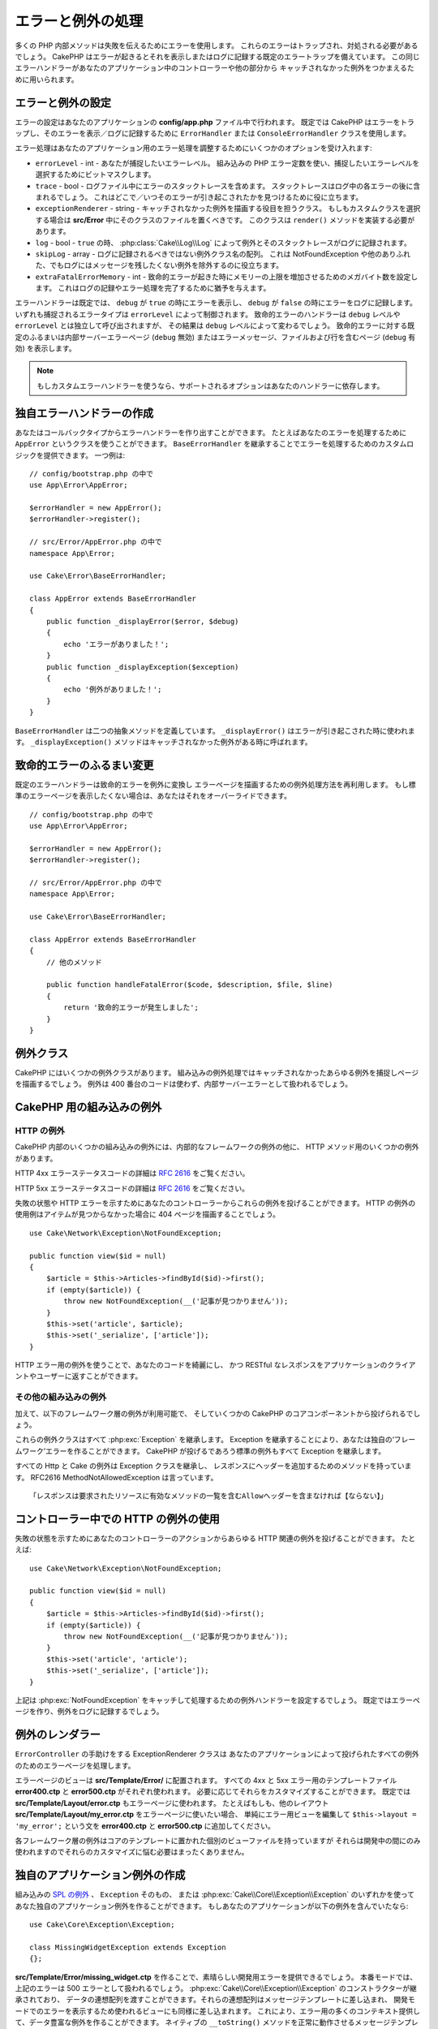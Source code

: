 エラーと例外の処理
##################

多くの PHP 内部メソッドは失敗を伝えるためにエラーを使用します。
これらのエラーはトラップされ、対処される必要があるでしょう。
CakePHP はエラーが起きるとそれを表示しまたはログに記録する既定のエラートラップを備えています。
この同じエラーハンドラーがあなたのアプリケーション中のコントローラーや他の部分から
キャッチされなかった例外をつかまえるために用いられます。

.. _error-configuration:

エラーと例外の設定
==================

エラーの設定はあなたのアプリケーションの **config/app.php** ファイル中で行われます。
既定では CakePHP はエラーをトラップし、そのエラーを表示／ログに記録するために
``ErrorHandler`` または ``ConsoleErrorHandler`` クラスを使用します。

エラー処理はあなたのアプリケーション用のエラー処理を調整するためにいくつかのオプションを受け入れます:

* ``errorLevel`` - int - あなたが捕捉したいエラーレベル。
  組み込みの PHP エラー定数を使い、捕捉したいエラーレベルを選択するためにビットマスクします。
* ``trace`` - bool - ログファイル中にエラーのスタックトレースを含めます。
  スタックトレースはログ中の各エラーの後に含まれるでしょう。
  これはどこで／いつそのエラーが引き起こされたかを見つけるために役に立ちます。
* ``exceptionRenderer`` - string - キャッチされなかった例外を描画する役目を担うクラス。
  もしもカスタムクラスを選択する場合は **src/Error** 中にそのクラスのファイルを置くべきです。
  このクラスは ``render()`` メソッドを実装する必要があります。
* ``log`` - bool - ``true`` の時、 :php:class:`Cake\\Log\\Log` によって例外とそのスタックトレースがログに記録されます。
* ``skipLog`` - array - ログに記録されるべきではない例外クラス名の配列。
  これは NotFoundException や他のありふれた、でもログにはメッセージを残したくない例外を除外するのに役立ちます。
* ``extraFatalErrorMemory`` - int - 致命的エラーが起きた時にメモリーの上限を増加させるためのメガバイト数を設定します。
  これはログの記録やエラー処理を完了するために猶予を与えます。

エラーハンドラーは既定では、 ``debug`` が ``true`` の時にエラーを表示し、
``debug`` が ``false`` の時にエラーをログに記録します。
いずれも捕捉されるエラータイプは ``errorLevel`` によって制御されます。
致命的エラーのハンドラーは ``debug`` レベルや ``errorLevel`` とは独立して呼び出されますが、
その結果は ``debug`` レベルによって変わるでしょう。
致命的エラーに対する既定のふるまいは内部サーバーエラーページ (``debug`` 無効)
またはエラーメッセージ、ファイルおよび行を含むページ (``debug`` 有効) を表示します。

.. note::

    もしカスタムエラーハンドラーを使うなら、サポートされるオプションはあなたのハンドラーに依存します。

独自エラーハンドラーの作成
==========================

あなたはコールバックタイプからエラーハンドラーを作り出すことができます。
たとえばあなたのエラーを処理するために ``AppError`` というクラスを使うことができます。
``BaseErrorHandler`` を継承することでエラーを処理するためのカスタムロジックを提供できます。
一つ例は::

    // config/bootstrap.php の中で
    use App\Error\AppError;

    $errorHandler = new AppError();
    $errorHandler->register();

    // src/Error/AppError.php の中で
    namespace App\Error;

    use Cake\Error\BaseErrorHandler;

    class AppError extends BaseErrorHandler
    {
        public function _displayError($error, $debug)
        {
            echo 'エラーがありました！';
        }
        public function _displayException($exception)
        {
            echo '例外がありました！';
        }
    }

``BaseErrorHandler`` は二つの抽象メソッドを定義しています。
``_displayError()`` はエラーが引き起こされた時に使われます。
``_displayException()`` メソッドはキャッチされなかった例外がある時に呼ばれます。

致命的エラーのふるまい変更
==========================

既定のエラーハンドラーは致命的エラーを例外に変換し
エラーページを描画するための例外処理方法を再利用します。
もし標準のエラーページを表示したくない場合は、あなたはそれをオーバーライドできます。 ::

    // config/bootstrap.php の中で
    use App\Error\AppError;

    $errorHandler = new AppError();
    $errorHandler->register();

    // src/Error/AppError.php の中で
    namespace App\Error;

    use Cake\Error\BaseErrorHandler;

    class AppError extends BaseErrorHandler
    {
        // 他のメソッド

        public function handleFatalError($code, $description, $file, $line)
        {
            return '致命的エラーが発生しました';
        }
    }

.. php:namespace:: Cake\Network\Exception

例外クラス
==========

CakePHP にはいくつかの例外クラスがあります。
組み込みの例外処理ではキャッチされなかったあらゆる例外を捕捉しページを描画するでしょう。
例外は 400 番台のコードは使わず、内部サーバーエラーとして扱われるでしょう。

.. _built-in-exceptions:

CakePHP 用の組み込みの例外
==========================

HTTP の例外
-----------

CakePHP 内部のいくつかの組み込みの例外には、内部的なフレームワークの例外の他に、
HTTP メソッド用のいくつかの例外があります。

.. php:exception:: BadRequestException

    400 Bad Request エラーに使われます。

.. php:exception:: UnauthorizedException

    401 Unauthorized エラーに使われます。

.. php:exception:: ForbiddenException

    403 Forbidden エラーに使われます。

.. versionadded:: 3.1

    InvalidCsrfTokenException が追加されました。

.. php:exception:: InvalidCsrfTokenException

    無効な CSRF トークンによって引き起こされた 403 エラーに使われます。

.. php:exception:: NotFoundException

    404 Not Found エラーに使われます。

.. php:exception:: MethodNotAllowedException

    405 Method Not Allowed エラーに使われます。

.. php:exception:: NotAcceptableException

    406 Not Acceptable エラーに使われます。

    .. versionadded:: 3.1.7 NotAcceptableException が追加されました。

.. php:exception:: ConflictException

    409 Conflict エラーに使われます。

    .. versionadded:: 3.1.7 ConflictException が追加されました。

.. php:exception:: GoneException

    410 Gone エラーに使われます。

    .. versionadded:: 3.1.7 GoneException が追加されました。

HTTP 4xx エラーステータスコードの詳細は :rfc:`2616#section-10.4` をご覧ください。

.. php:exception:: InternalErrorException

    500 Internal Server Error に使われます。

.. php:exception:: NotImplementedException

    501 Not Implemented エラーに使われます。

.. php:exception:: ServiceUnavailableException

    503 Service Unavailable エラーに使われます。

    .. versionadded:: 3.1.7 Service Unavailableが追加されました。

HTTP 5xx エラーステータスコードの詳細は :rfc:`2616#section-10.5` をご覧ください。

失敗の状態や HTTP エラーを示すためにあなたのコントローラーからこれらの例外を投げることができます。
HTTP の例外の使用例はアイテムが見つからなかった場合に 404 ページを描画することでしょう。 ::

    use Cake\Network\Exception\NotFoundException;

    public function view($id = null)
    {
        $article = $this->Articles->findById($id)->first();
        if (empty($article)) {
            throw new NotFoundException(__('記事が見つかりません'));
        }
        $this->set('article', $article);
        $this->set('_serialize', ['article']);
    }

HTTP エラー用の例外を使うことで、あなたのコードを綺麗にし、
かつ RESTful なレスポンスをアプリケーションのクライアントやユーザーに返すことができます。

その他の組み込みの例外
----------------------

加えて、以下のフレームワーク層の例外が利用可能で、
そしていくつかの CakePHP のコアコンポーネントから投げられるでしょう。

.. php:namespace:: Cake\View\Exception

.. php:exception:: MissingViewException

    選択されたビュークラスが見つかりません。

.. php:exception:: MissingTemplateException

    選択されたテンプレートファイルが見つかりません。

.. php:exception:: MissingLayoutException

    選択されたレイアウトが見つかりません。

.. php:exception:: MissingHelperException

    選択されたヘルパーが見つかりません。

.. php:exception:: MissingElementException

    選択されたエレメントのファイルが見つかりません。

.. php:exception:: MissingCellException

    選択されたセルクラスが見つかりません。

.. php:exception:: MissingCellViewException

    選択されたビューファイルが見つかりません。

.. php:namespace:: Cake\Controller\Exception

.. php:exception:: MissingComponentException

    設定されたコンポーネントが見つかりません。

.. php:exception:: MissingActionException

    要求されたコントローラーのアクションが見つかりません。

.. php:exception:: PrivateActionException

    private／protected／_ が前置されたアクションへのアクセス。

.. php:namespace:: Cake\Console\Exception

.. php:exception:: ConsoleException

    コンソールライブラリークラスがエラーに遭遇しました。

.. php:exception:: MissingTaskException

    設定されたタスクが見つかりません。

.. php:exception:: MissingShellException

    シェルクラスが見つかりません。

.. php:exception:: MissingShellMethodException

    選択されたシェルクラスが該当の名前のメソッドを持っていません。

.. php:namespace:: Cake\Database\Exception

.. php:exception:: MissingConnectionException

    モデルの接続がありません。

.. php:exception:: MissingDriverException

    データベースドライバーが見つかりません。

.. php:exception:: MissingExtensionException

    データベースドライバーのための PHP 拡張がありません。

.. php:namespace:: Cake\ORM\Exception

.. php:exception:: MissingTableException

    モデルのテーブルが見つかりません。

.. php:exception:: MissingEntityException

    モデルのエンティティーが見つかりません。

.. php:exception:: MissingBehaviorException

    モデルのビヘイビアーが見つかりません。

.. php:exception:: PersistenceFailedException

    :php:meth:`Cake\\ORM\\Table::saveOrFail()` や
    :php:meth:`Cake\\ORM\\Table::deleteOrFail()` を使用しましたが、
    エンティティーは、保存/削除されませんでした。

    .. versionadded:: 3.4.1 PersistenceFailedException は追加されました。

.. php:namespace:: Cake\Datasource\Exception

.. php:exception:: RecordNotFoundException

    要求されたレコードが見つかりません。
    これは HTTP レスポンスヘッダーに 404 を設定するでしょう。

.. php:namespace:: Cake\Routing\Exception

.. php:exception:: MissingControllerException

    要求されたコントローラーが見つかりません。

.. php:exception:: MissingRouteException

    要求された URL はルーティングの逆引きができないか解析できません。

.. php:exception:: MissingDispatcherFilterException

    ディスパッチャーフィルターが見つかりません。

.. php:namespace:: Cake\Core\Exception

.. php:exception:: Exception

    CakePHP での基底例外クラス。
    CakePHP によって投げられるすべてのフレームワーク層の例外はこのクラスを継承するでしょう。

これらの例外クラスはすべて :php:exc:`Exception` を継承します。
Exception を継承することにより、あなたは独自の‘フレームワーク’エラーを作ることができます。
CakePHP が投げるであろう標準の例外もすべて Exception を継承します。

.. php:method:: responseHeader($header = null, $value = null)

    :php:func:`Cake\\Network\\Request::header()` 参照

すべての Http と Cake の例外は Exception クラスを継承し、
レスポンスにヘッダーを追加するためのメソッドを持っています。
RFC2616 MethodNotAllowedException は言っています。 ::

    「レスポンスは要求されたリソースに有効なメソッドの一覧を含むAllowヘッダーを含まなければ【ならない】」

コントローラー中での HTTP の例外の使用
======================================

失敗の状態を示すためにあなたのコントローラーのアクションからあらゆる HTTP 関連の例外を投げることができます。
たとえば::

    use Cake\Network\Exception\NotFoundException;

    public function view($id = null)
    {
        $article = $this->Articles->findById($id)->first();
        if (empty($article)) {
            throw new NotFoundException(__('記事が見つかりません'));
        }
        $this->set('article', 'article');
        $this->set('_serialize', ['article']);
    }

上記は :php:exc:`NotFoundException` をキャッチして処理するための例外ハンドラーを設定するでしょう。
既定ではエラーページを作り、例外をログに記録するでしょう。

.. _error-views:

例外のレンダラー
================

.. php:class:: ExceptionRenderer(Exception $exception)

``ErrorController`` の手助けをする ExceptionRenderer クラスは
あなたのアプリケーションによって投げられたすべての例外のためのエラーページを処理します。

エラーページのビューは **src/Template/Error/** に配置されます。
すべての 4xx と 5xx エラー用のテンプレートファイル **error400.ctp** と **error500.ctp** がそれぞれ使われます。
必要に応じてそれらをカスタマイズすることができます。
既定では **src/Template/Layout/error.ctp** もエラーページに使われます。
たとえばもしも、他のレイアウト **src/Template/Layout/my_error.ctp** をエラーページに使いたい場合、
単純にエラー用ビューを編集して ``$this->layout = 'my_error';`` という文を
**error400.ctp** と **error500.ctp** に追加してください。

各フレームワーク層の例外はコアのテンプレートに置かれた個別のビューファイルを持っていますが
それらは開発中の間にのみ使われますのでそれらのカスタマイズに悩む必要はまったくありません。

.. index:: application exceptions

独自のアプリケーション例外の作成
================================

組み込みの `SPL の例外 <http://php.net/manual/en/spl.exceptions.php>`_ 、 ``Exception`` そのもの、
または :php:exc:`Cake\\Core\\Exception\\Exception` のいずれかを使って
あなた独自のアプリケーション例外を作ることができます。
もしあなたのアプリケーションが以下の例外を含んでいたなら::

    use Cake\Core\Exception\Exception;

    class MissingWidgetException extends Exception
    {};

**src/Template/Error/missing_widget.ctp** を作ることで、素晴らしい開発用エラーを提供できるでしょう。
本番モードでは、上記のエラーは 500 エラーとして扱われるでしょう。
:php:exc:`Cake\\Core\\Exception\\Exception` のコンストラクターが継承されており、
データの連想配列を渡すことができます。それらの連想配列はメッセージテンプレートに差し込まれ、
開発モードでのエラーを表示するため使われるビューにも同様に差し込まれます。
これにより、エラー用の多くのコンテキスト提供して、データ豊富な例外を作ることができます。
ネイティブの ``__toString()`` メソッドを正常に動作させるメッセージテンプレートを提供することもできます。 ::

    use Cake\Core\Exception\Exception;

    class MissingWidgetException extends Exception
    {
        protected $_messageTemplate = '%s が見当たらないようです。';
    }

    throw new MissingWidgetException(['widget' => 'Pointy']);

組み込みの例外ハンドラーにキャッチされた時、あなたはエラービューテンプレート中に ``$widget`` 変数を得られるでしょう。
加えてもしその例外を文字列にキャストするかその ``getMessage()`` メソッドを使うと ``%s が見当たらないようです。`` を得られるでしょう。
これにより、ちょうど CakePHP が内部的に使っているように、あなた独自の富んだ開発用エラーを手早く作ることができます。

カスタムステータスコードの作成
------------------------------

例外を生成する際にコードを変えることでカスタム HTTP ステータスコードを作ることができます。 ::

        throw new MissingWidgetHelperException('それはここにはありません', 501);

これは 501 のレスポンスコードを作るでしょうが、あなたが望むあらゆる HTTP ステータスコードを使うことができます。
開発中は、もしあなたの例外が特定のテンプレートを持っておらず、かつ 500 番以上のコードを使うと
**error500.ctp** テンプレートが表示されるでしょう。他のあらゆるエラーコードでは **error400.ctp** テンプレートになるでしょう。
もしカスタムの例外用のエラーテンプレートを定義している場合、そのテンプレートが開発中は使われるでしょう。
もし本番でもあなた独自の例外処理方法が欲しい場合は次の節を参照してください。

独自の例外ハンドラーの継承と実装
================================

あなたはいくつかの方法でアプリケーション固有の例外処理を実装することができます。
各方法ごとに、例外処理工程における異なる量の制御権をあなたに与えます。

- 独自のカスタムエラーハンドラーの作成と登録
- CakePHP によって提供される ``BaseErrorHandler`` の継承
- 既定のエラーハンドラーに ``exceptionRenderer`` オプションの設定

次の節では、さまざまな方法とそれらが各々持つ利点について詳述します。

独自の例外ハンドラーの作成と登録
--------------------------------

独自の例外ハンドラーの作成は、例外処理工程における全制御権をあなたに与えます。
この場合には、あなたは ``set_exception_handler`` を自分で呼ばなければならないでしょう。

BaseErrorHandler の継承
-----------------------

:ref:`error-configuration` の節にこの例があります。

既定のハンドラーの exceptionRenderer オプションの使用
-----------------------------------------------------

例外レンダリングとロギングプロセス全体を制御したい場合は **config/app.php** の
``exceptionRenderer`` オプションを使用して、例外ページをレンダリングするクラスを
選択することができます。``ExceptionRenderer`` の変更は、アプリケーション固有の
例外クラスに対してカスタムエラーページを提供する場合に便利です。 ::

    // src/Error/AppExceptionRenderer.php の中で
    namespace App\Error;

    use Cake\Error\ExceptionRenderer;

    class AppExceptionRenderer extends ExceptionRenderer
    {
        public function missingWidget($error)
        {
            return 'おっとウィジェットが見つからない！';
        }
    }

    // config/app.php の中で
    'Error' => [
        'exceptionRenderer' => 'App\Error\AppExceptionRenderer',
        // ...
    ],
    // ...

上記は ``MissingWidgetException`` 型のあらゆる例外を処理し、
それらのアプリケーション例外を表示／処理するためのカスタム処理ができるようにします。
例外処理メソッドは、引数として処理される例外を受け取ります。
あなたのカスタム例外処理は文字列または ``Response`` オブジェクトを返すことができます。
``Response`` オブジェクトの返却はそれのレスポンスに対する全制御権をあなたに与えます。

.. note::

    カスタムレンダラーはコンストラクターで例外を受け取るのを期待し、render メソッドを実装します。

    もしもカスタム例外処理を使っている場合、レンダラーの設定変更は効果がありません。
    あなたの実装の中であなたがそれを参照しない限り。

例外処理のためのカスタムコントローラー作成
------------------------------------------

慣例では CakePHP はもし存在すれば ``App\Controller\ErrorController`` を使います。
このクラスを実装することで、エラーページ出力のカスタマイズの設定に依存しない方法を提供します。

もしあなたがカスタム例外レンダラーを使っているのであれば、
カスタマイズコントローラーを返すために ``_getController()`` メソッドを使うことができます。
例外レンダラーの中で ``_getController()`` を実装することにより
あなたが望むあらゆるコントローラーを使うことができます。 ::

    // src/Error/AppExceptionRenderer の中で
    namespace App\Error;

    use App\Controller\SuperCustomErrorController;
    use Cake\Error\ExceptionRenderer;

    class AppExceptionRenderer extends ExceptionRenderer
    {
        protected function _getController($exception)
        {
            return new SuperCustomErrorController();
        }
    }

    // config/app.php の中で
    'Error' => [
        'exceptionRenderer' => 'App\Error\AppExceptionRenderer',
        // ...
    ],
    // ...

エラーコントローラーは、カスタムであろうと慣例のままであろうと、エラーページの表示に使われ、
すべての標準のリクエストライフサイクルイベントを受け取ります。

例外のログ記録
--------------

組み込みの例外処理を使うと、 **config/app.php** 中で ``log`` オプションに ``true`` を設定することで
ErrorHandler によって対処されるすべての例外をログに記録することができます。
これを有効にすることで :php:class:`Cake\\Log\\Log` と設定済みのロガーに各例外の記録が残るでしょう。

.. note::

    もしもカスタム例外処理を使っている場合、この設定は効果がないでしょう。
    あなたの実装の中であなたがそれを参照しない限り。

.. meta::
    :title lang=ja: エラーと例外の処理
    :keywords lang=ja: stack traces,error constants,error array,default displays,anonymous functions,error handlers,default error,error level,exception handler,php error,error handler,write error,core classes,exception handling,configuration error,application code,callback,custom error,exceptions,bitmasks,fatal error, http status codes
